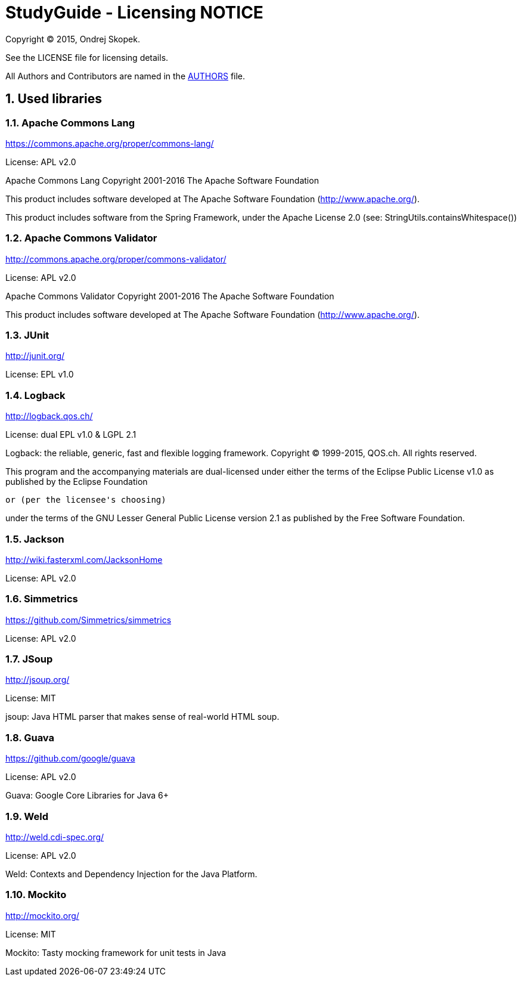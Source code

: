= StudyGuide - Licensing NOTICE
:numbered:

Copyright (C) 2015, Ondrej Skopek.

See the LICENSE file for licensing details.

All Authors and Contributors are named in the link:AUTHORS.html[AUTHORS] file.

== Used libraries

=== Apache Commons Lang

https://commons.apache.org/proper/commons-lang/

License: APL v2.0

Apache Commons Lang
Copyright 2001-2016 The Apache Software Foundation

This product includes software developed at
The Apache Software Foundation (http://www.apache.org/).

This product includes software from the Spring Framework,
under the Apache License 2.0 (see: StringUtils.containsWhitespace())

=== Apache Commons Validator

http://commons.apache.org/proper/commons-validator/

License: APL v2.0

Apache Commons Validator
Copyright 2001-2016 The Apache Software Foundation

This product includes software developed at
The Apache Software Foundation (http://www.apache.org/).

=== JUnit

http://junit.org/

License: EPL v1.0

=== Logback

http://logback.qos.ch/

License: dual EPL v1.0 & LGPL 2.1

Logback: the reliable, generic, fast and flexible logging framework.
Copyright (C) 1999-2015, QOS.ch. All rights reserved.

This program and the accompanying materials are dual-licensed under
either the terms of the Eclipse Public License v1.0 as published by
the Eclipse Foundation

  or (per the licensee's choosing)

under the terms of the GNU Lesser General Public License version 2.1
as published by the Free Software Foundation.

=== Jackson

http://wiki.fasterxml.com/JacksonHome

License: APL v2.0

=== Simmetrics

https://github.com/Simmetrics/simmetrics

License: APL v2.0

=== JSoup

http://jsoup.org/

License: MIT

jsoup: Java HTML parser that makes sense of real-world HTML soup.

=== Guava

https://github.com/google/guava

License: APL v2.0

Guava: Google Core Libraries for Java 6+

=== Weld

http://weld.cdi-spec.org/

License: APL v2.0

Weld: Contexts and Dependency Injection for the Java Platform.

=== Mockito

http://mockito.org/

License: MIT

Mockito: Tasty mocking framework for unit tests in Java
